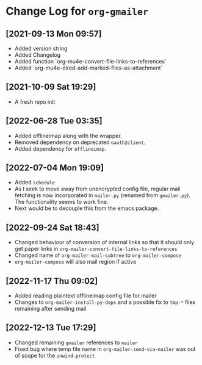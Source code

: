 * Change Log for ~org-gmailer~

** [2021-09-13 Mon 09:57]
   - Added version string
   - Added Changelog
   - Added function `org-mu4e-convert-file-links-to-references`
   - Added `org-mu4e-dired-add-marked-files-as-attachment`

** [2021-10-09 Sat 19:29]
   - A fresh repo init

** [2022-06-28 Tue 03:35]
   - Added offlineimap along with the wrapper.
   - Removed dependency on deprecated ~oauth2client~.
   - Added dependency for ~offlineimap~.

** [2022-07-04 Mon 19:09]
   - Added ~schedule~
   - As I seek to move away from unencrypted config file, regular mail fetching
     is now incorporated in ~mailer.py~ (renamed from ~gmailer.py~). The
     functionality seems to work fine.
   - Next would be to decouple this from the emacs package.

** [2022-09-24 Sat 18:43]
   - Changed behaviour of conversion of internal links so that it should only
     get paper links in ~org-mailer-convert-file-links-to-references~
   - Changed name of ~org-mailer-mail-subtree~ to ~org-mailer-compose~
   - ~org-mailer-compose~ will also mail region if active

** [2022-11-17 Thu 09:02]
   - Added reading plaintext offlineimap config file for mailer
   - Changes to ~org-mailer-install-py-deps~ and a possible fix to ~tmp-*~ files
     remaining after sending mail

** [2022-12-13 Tue 17:29]
   - Changed remaining ~gmailer~ references to ~mailer~
   - Fixed bug where temp file name in ~org-mailer-send-via-mailer~ was out of
     scope for the ~unwind-protect~

